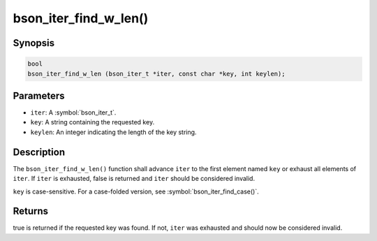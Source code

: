 .. _bson_iter_find_w_len

bson_iter_find_w_len()
======================

Synopsis
--------

.. code-block:: c

  bool
  bson_iter_find_w_len (bson_iter_t *iter, const char *key, int keylen);

Parameters
----------

* ``iter``: A :symbol:`bson_iter_t`.
* ``key``: A string containing the requested key.
* ``keylen``: An integer indicating the length of the key string.

Description
-----------

The ``bson_iter_find_w_len()`` function shall advance ``iter`` to the first element named ``key`` or exhaust all elements of ``iter``. If ``iter`` is exhausted, false is returned and ``iter`` should be considered invalid.

``key`` is case-sensitive. For a case-folded version, see :symbol:`bson_iter_find_case()`.

Returns
-------

true is returned if the requested key was found. If not, ``iter`` was exhausted and should now be considered invalid.

